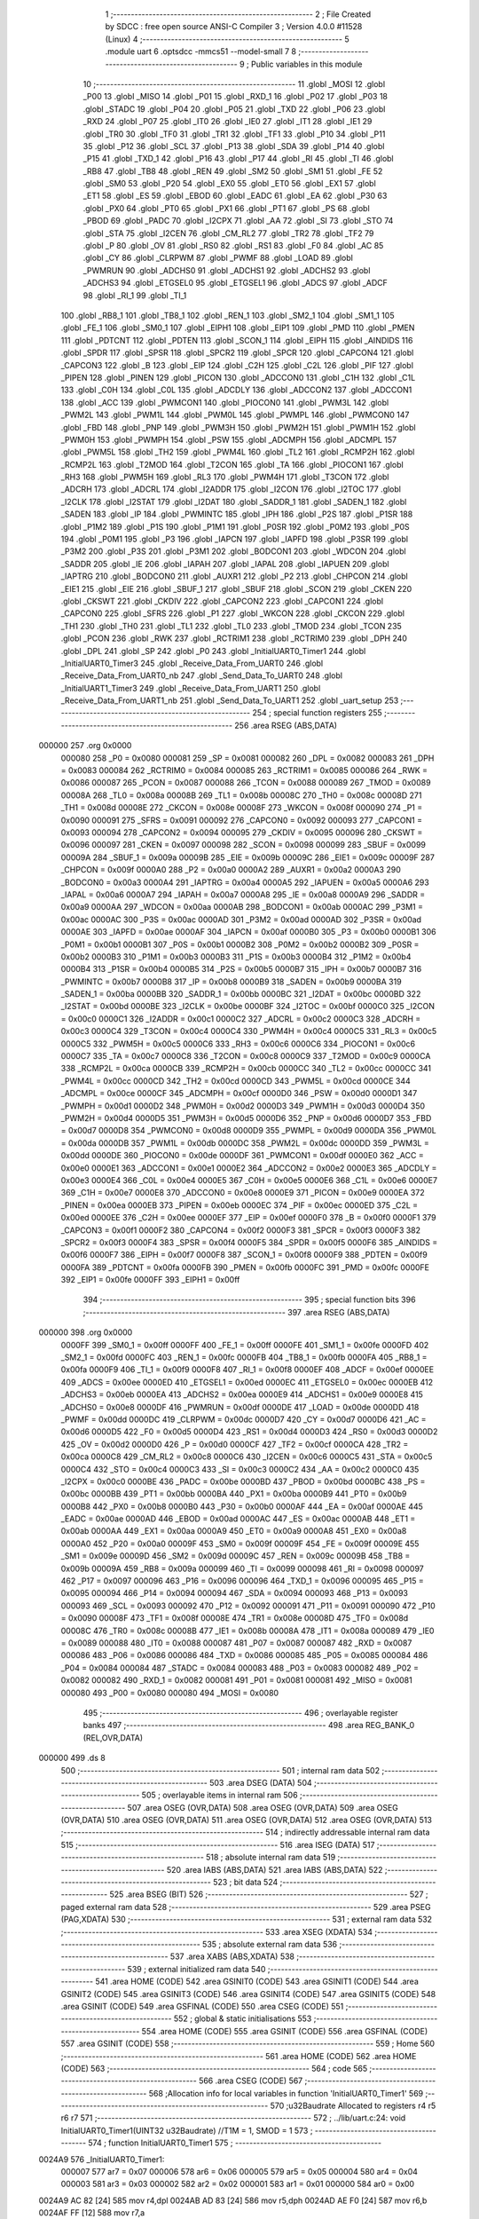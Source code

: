                                       1 ;--------------------------------------------------------
                                      2 ; File Created by SDCC : free open source ANSI-C Compiler
                                      3 ; Version 4.0.0 #11528 (Linux)
                                      4 ;--------------------------------------------------------
                                      5 	.module uart
                                      6 	.optsdcc -mmcs51 --model-small
                                      7 	
                                      8 ;--------------------------------------------------------
                                      9 ; Public variables in this module
                                     10 ;--------------------------------------------------------
                                     11 	.globl _MOSI
                                     12 	.globl _P00
                                     13 	.globl _MISO
                                     14 	.globl _P01
                                     15 	.globl _RXD_1
                                     16 	.globl _P02
                                     17 	.globl _P03
                                     18 	.globl _STADC
                                     19 	.globl _P04
                                     20 	.globl _P05
                                     21 	.globl _TXD
                                     22 	.globl _P06
                                     23 	.globl _RXD
                                     24 	.globl _P07
                                     25 	.globl _IT0
                                     26 	.globl _IE0
                                     27 	.globl _IT1
                                     28 	.globl _IE1
                                     29 	.globl _TR0
                                     30 	.globl _TF0
                                     31 	.globl _TR1
                                     32 	.globl _TF1
                                     33 	.globl _P10
                                     34 	.globl _P11
                                     35 	.globl _P12
                                     36 	.globl _SCL
                                     37 	.globl _P13
                                     38 	.globl _SDA
                                     39 	.globl _P14
                                     40 	.globl _P15
                                     41 	.globl _TXD_1
                                     42 	.globl _P16
                                     43 	.globl _P17
                                     44 	.globl _RI
                                     45 	.globl _TI
                                     46 	.globl _RB8
                                     47 	.globl _TB8
                                     48 	.globl _REN
                                     49 	.globl _SM2
                                     50 	.globl _SM1
                                     51 	.globl _FE
                                     52 	.globl _SM0
                                     53 	.globl _P20
                                     54 	.globl _EX0
                                     55 	.globl _ET0
                                     56 	.globl _EX1
                                     57 	.globl _ET1
                                     58 	.globl _ES
                                     59 	.globl _EBOD
                                     60 	.globl _EADC
                                     61 	.globl _EA
                                     62 	.globl _P30
                                     63 	.globl _PX0
                                     64 	.globl _PT0
                                     65 	.globl _PX1
                                     66 	.globl _PT1
                                     67 	.globl _PS
                                     68 	.globl _PBOD
                                     69 	.globl _PADC
                                     70 	.globl _I2CPX
                                     71 	.globl _AA
                                     72 	.globl _SI
                                     73 	.globl _STO
                                     74 	.globl _STA
                                     75 	.globl _I2CEN
                                     76 	.globl _CM_RL2
                                     77 	.globl _TR2
                                     78 	.globl _TF2
                                     79 	.globl _P
                                     80 	.globl _OV
                                     81 	.globl _RS0
                                     82 	.globl _RS1
                                     83 	.globl _F0
                                     84 	.globl _AC
                                     85 	.globl _CY
                                     86 	.globl _CLRPWM
                                     87 	.globl _PWMF
                                     88 	.globl _LOAD
                                     89 	.globl _PWMRUN
                                     90 	.globl _ADCHS0
                                     91 	.globl _ADCHS1
                                     92 	.globl _ADCHS2
                                     93 	.globl _ADCHS3
                                     94 	.globl _ETGSEL0
                                     95 	.globl _ETGSEL1
                                     96 	.globl _ADCS
                                     97 	.globl _ADCF
                                     98 	.globl _RI_1
                                     99 	.globl _TI_1
                                    100 	.globl _RB8_1
                                    101 	.globl _TB8_1
                                    102 	.globl _REN_1
                                    103 	.globl _SM2_1
                                    104 	.globl _SM1_1
                                    105 	.globl _FE_1
                                    106 	.globl _SM0_1
                                    107 	.globl _EIPH1
                                    108 	.globl _EIP1
                                    109 	.globl _PMD
                                    110 	.globl _PMEN
                                    111 	.globl _PDTCNT
                                    112 	.globl _PDTEN
                                    113 	.globl _SCON_1
                                    114 	.globl _EIPH
                                    115 	.globl _AINDIDS
                                    116 	.globl _SPDR
                                    117 	.globl _SPSR
                                    118 	.globl _SPCR2
                                    119 	.globl _SPCR
                                    120 	.globl _CAPCON4
                                    121 	.globl _CAPCON3
                                    122 	.globl _B
                                    123 	.globl _EIP
                                    124 	.globl _C2H
                                    125 	.globl _C2L
                                    126 	.globl _PIF
                                    127 	.globl _PIPEN
                                    128 	.globl _PINEN
                                    129 	.globl _PICON
                                    130 	.globl _ADCCON0
                                    131 	.globl _C1H
                                    132 	.globl _C1L
                                    133 	.globl _C0H
                                    134 	.globl _C0L
                                    135 	.globl _ADCDLY
                                    136 	.globl _ADCCON2
                                    137 	.globl _ADCCON1
                                    138 	.globl _ACC
                                    139 	.globl _PWMCON1
                                    140 	.globl _PIOCON0
                                    141 	.globl _PWM3L
                                    142 	.globl _PWM2L
                                    143 	.globl _PWM1L
                                    144 	.globl _PWM0L
                                    145 	.globl _PWMPL
                                    146 	.globl _PWMCON0
                                    147 	.globl _FBD
                                    148 	.globl _PNP
                                    149 	.globl _PWM3H
                                    150 	.globl _PWM2H
                                    151 	.globl _PWM1H
                                    152 	.globl _PWM0H
                                    153 	.globl _PWMPH
                                    154 	.globl _PSW
                                    155 	.globl _ADCMPH
                                    156 	.globl _ADCMPL
                                    157 	.globl _PWM5L
                                    158 	.globl _TH2
                                    159 	.globl _PWM4L
                                    160 	.globl _TL2
                                    161 	.globl _RCMP2H
                                    162 	.globl _RCMP2L
                                    163 	.globl _T2MOD
                                    164 	.globl _T2CON
                                    165 	.globl _TA
                                    166 	.globl _PIOCON1
                                    167 	.globl _RH3
                                    168 	.globl _PWM5H
                                    169 	.globl _RL3
                                    170 	.globl _PWM4H
                                    171 	.globl _T3CON
                                    172 	.globl _ADCRH
                                    173 	.globl _ADCRL
                                    174 	.globl _I2ADDR
                                    175 	.globl _I2CON
                                    176 	.globl _I2TOC
                                    177 	.globl _I2CLK
                                    178 	.globl _I2STAT
                                    179 	.globl _I2DAT
                                    180 	.globl _SADDR_1
                                    181 	.globl _SADEN_1
                                    182 	.globl _SADEN
                                    183 	.globl _IP
                                    184 	.globl _PWMINTC
                                    185 	.globl _IPH
                                    186 	.globl _P2S
                                    187 	.globl _P1SR
                                    188 	.globl _P1M2
                                    189 	.globl _P1S
                                    190 	.globl _P1M1
                                    191 	.globl _P0SR
                                    192 	.globl _P0M2
                                    193 	.globl _P0S
                                    194 	.globl _P0M1
                                    195 	.globl _P3
                                    196 	.globl _IAPCN
                                    197 	.globl _IAPFD
                                    198 	.globl _P3SR
                                    199 	.globl _P3M2
                                    200 	.globl _P3S
                                    201 	.globl _P3M1
                                    202 	.globl _BODCON1
                                    203 	.globl _WDCON
                                    204 	.globl _SADDR
                                    205 	.globl _IE
                                    206 	.globl _IAPAH
                                    207 	.globl _IAPAL
                                    208 	.globl _IAPUEN
                                    209 	.globl _IAPTRG
                                    210 	.globl _BODCON0
                                    211 	.globl _AUXR1
                                    212 	.globl _P2
                                    213 	.globl _CHPCON
                                    214 	.globl _EIE1
                                    215 	.globl _EIE
                                    216 	.globl _SBUF_1
                                    217 	.globl _SBUF
                                    218 	.globl _SCON
                                    219 	.globl _CKEN
                                    220 	.globl _CKSWT
                                    221 	.globl _CKDIV
                                    222 	.globl _CAPCON2
                                    223 	.globl _CAPCON1
                                    224 	.globl _CAPCON0
                                    225 	.globl _SFRS
                                    226 	.globl _P1
                                    227 	.globl _WKCON
                                    228 	.globl _CKCON
                                    229 	.globl _TH1
                                    230 	.globl _TH0
                                    231 	.globl _TL1
                                    232 	.globl _TL0
                                    233 	.globl _TMOD
                                    234 	.globl _TCON
                                    235 	.globl _PCON
                                    236 	.globl _RWK
                                    237 	.globl _RCTRIM1
                                    238 	.globl _RCTRIM0
                                    239 	.globl _DPH
                                    240 	.globl _DPL
                                    241 	.globl _SP
                                    242 	.globl _P0
                                    243 	.globl _InitialUART0_Timer1
                                    244 	.globl _InitialUART0_Timer3
                                    245 	.globl _Receive_Data_From_UART0
                                    246 	.globl _Receive_Data_From_UART0_nb
                                    247 	.globl _Send_Data_To_UART0
                                    248 	.globl _InitialUART1_Timer3
                                    249 	.globl _Receive_Data_From_UART1
                                    250 	.globl _Receive_Data_From_UART1_nb
                                    251 	.globl _Send_Data_To_UART1
                                    252 	.globl _uart_setup
                                    253 ;--------------------------------------------------------
                                    254 ; special function registers
                                    255 ;--------------------------------------------------------
                                    256 	.area RSEG    (ABS,DATA)
      000000                        257 	.org 0x0000
                           000080   258 _P0	=	0x0080
                           000081   259 _SP	=	0x0081
                           000082   260 _DPL	=	0x0082
                           000083   261 _DPH	=	0x0083
                           000084   262 _RCTRIM0	=	0x0084
                           000085   263 _RCTRIM1	=	0x0085
                           000086   264 _RWK	=	0x0086
                           000087   265 _PCON	=	0x0087
                           000088   266 _TCON	=	0x0088
                           000089   267 _TMOD	=	0x0089
                           00008A   268 _TL0	=	0x008a
                           00008B   269 _TL1	=	0x008b
                           00008C   270 _TH0	=	0x008c
                           00008D   271 _TH1	=	0x008d
                           00008E   272 _CKCON	=	0x008e
                           00008F   273 _WKCON	=	0x008f
                           000090   274 _P1	=	0x0090
                           000091   275 _SFRS	=	0x0091
                           000092   276 _CAPCON0	=	0x0092
                           000093   277 _CAPCON1	=	0x0093
                           000094   278 _CAPCON2	=	0x0094
                           000095   279 _CKDIV	=	0x0095
                           000096   280 _CKSWT	=	0x0096
                           000097   281 _CKEN	=	0x0097
                           000098   282 _SCON	=	0x0098
                           000099   283 _SBUF	=	0x0099
                           00009A   284 _SBUF_1	=	0x009a
                           00009B   285 _EIE	=	0x009b
                           00009C   286 _EIE1	=	0x009c
                           00009F   287 _CHPCON	=	0x009f
                           0000A0   288 _P2	=	0x00a0
                           0000A2   289 _AUXR1	=	0x00a2
                           0000A3   290 _BODCON0	=	0x00a3
                           0000A4   291 _IAPTRG	=	0x00a4
                           0000A5   292 _IAPUEN	=	0x00a5
                           0000A6   293 _IAPAL	=	0x00a6
                           0000A7   294 _IAPAH	=	0x00a7
                           0000A8   295 _IE	=	0x00a8
                           0000A9   296 _SADDR	=	0x00a9
                           0000AA   297 _WDCON	=	0x00aa
                           0000AB   298 _BODCON1	=	0x00ab
                           0000AC   299 _P3M1	=	0x00ac
                           0000AC   300 _P3S	=	0x00ac
                           0000AD   301 _P3M2	=	0x00ad
                           0000AD   302 _P3SR	=	0x00ad
                           0000AE   303 _IAPFD	=	0x00ae
                           0000AF   304 _IAPCN	=	0x00af
                           0000B0   305 _P3	=	0x00b0
                           0000B1   306 _P0M1	=	0x00b1
                           0000B1   307 _P0S	=	0x00b1
                           0000B2   308 _P0M2	=	0x00b2
                           0000B2   309 _P0SR	=	0x00b2
                           0000B3   310 _P1M1	=	0x00b3
                           0000B3   311 _P1S	=	0x00b3
                           0000B4   312 _P1M2	=	0x00b4
                           0000B4   313 _P1SR	=	0x00b4
                           0000B5   314 _P2S	=	0x00b5
                           0000B7   315 _IPH	=	0x00b7
                           0000B7   316 _PWMINTC	=	0x00b7
                           0000B8   317 _IP	=	0x00b8
                           0000B9   318 _SADEN	=	0x00b9
                           0000BA   319 _SADEN_1	=	0x00ba
                           0000BB   320 _SADDR_1	=	0x00bb
                           0000BC   321 _I2DAT	=	0x00bc
                           0000BD   322 _I2STAT	=	0x00bd
                           0000BE   323 _I2CLK	=	0x00be
                           0000BF   324 _I2TOC	=	0x00bf
                           0000C0   325 _I2CON	=	0x00c0
                           0000C1   326 _I2ADDR	=	0x00c1
                           0000C2   327 _ADCRL	=	0x00c2
                           0000C3   328 _ADCRH	=	0x00c3
                           0000C4   329 _T3CON	=	0x00c4
                           0000C4   330 _PWM4H	=	0x00c4
                           0000C5   331 _RL3	=	0x00c5
                           0000C5   332 _PWM5H	=	0x00c5
                           0000C6   333 _RH3	=	0x00c6
                           0000C6   334 _PIOCON1	=	0x00c6
                           0000C7   335 _TA	=	0x00c7
                           0000C8   336 _T2CON	=	0x00c8
                           0000C9   337 _T2MOD	=	0x00c9
                           0000CA   338 _RCMP2L	=	0x00ca
                           0000CB   339 _RCMP2H	=	0x00cb
                           0000CC   340 _TL2	=	0x00cc
                           0000CC   341 _PWM4L	=	0x00cc
                           0000CD   342 _TH2	=	0x00cd
                           0000CD   343 _PWM5L	=	0x00cd
                           0000CE   344 _ADCMPL	=	0x00ce
                           0000CF   345 _ADCMPH	=	0x00cf
                           0000D0   346 _PSW	=	0x00d0
                           0000D1   347 _PWMPH	=	0x00d1
                           0000D2   348 _PWM0H	=	0x00d2
                           0000D3   349 _PWM1H	=	0x00d3
                           0000D4   350 _PWM2H	=	0x00d4
                           0000D5   351 _PWM3H	=	0x00d5
                           0000D6   352 _PNP	=	0x00d6
                           0000D7   353 _FBD	=	0x00d7
                           0000D8   354 _PWMCON0	=	0x00d8
                           0000D9   355 _PWMPL	=	0x00d9
                           0000DA   356 _PWM0L	=	0x00da
                           0000DB   357 _PWM1L	=	0x00db
                           0000DC   358 _PWM2L	=	0x00dc
                           0000DD   359 _PWM3L	=	0x00dd
                           0000DE   360 _PIOCON0	=	0x00de
                           0000DF   361 _PWMCON1	=	0x00df
                           0000E0   362 _ACC	=	0x00e0
                           0000E1   363 _ADCCON1	=	0x00e1
                           0000E2   364 _ADCCON2	=	0x00e2
                           0000E3   365 _ADCDLY	=	0x00e3
                           0000E4   366 _C0L	=	0x00e4
                           0000E5   367 _C0H	=	0x00e5
                           0000E6   368 _C1L	=	0x00e6
                           0000E7   369 _C1H	=	0x00e7
                           0000E8   370 _ADCCON0	=	0x00e8
                           0000E9   371 _PICON	=	0x00e9
                           0000EA   372 _PINEN	=	0x00ea
                           0000EB   373 _PIPEN	=	0x00eb
                           0000EC   374 _PIF	=	0x00ec
                           0000ED   375 _C2L	=	0x00ed
                           0000EE   376 _C2H	=	0x00ee
                           0000EF   377 _EIP	=	0x00ef
                           0000F0   378 _B	=	0x00f0
                           0000F1   379 _CAPCON3	=	0x00f1
                           0000F2   380 _CAPCON4	=	0x00f2
                           0000F3   381 _SPCR	=	0x00f3
                           0000F3   382 _SPCR2	=	0x00f3
                           0000F4   383 _SPSR	=	0x00f4
                           0000F5   384 _SPDR	=	0x00f5
                           0000F6   385 _AINDIDS	=	0x00f6
                           0000F7   386 _EIPH	=	0x00f7
                           0000F8   387 _SCON_1	=	0x00f8
                           0000F9   388 _PDTEN	=	0x00f9
                           0000FA   389 _PDTCNT	=	0x00fa
                           0000FB   390 _PMEN	=	0x00fb
                           0000FC   391 _PMD	=	0x00fc
                           0000FE   392 _EIP1	=	0x00fe
                           0000FF   393 _EIPH1	=	0x00ff
                                    394 ;--------------------------------------------------------
                                    395 ; special function bits
                                    396 ;--------------------------------------------------------
                                    397 	.area RSEG    (ABS,DATA)
      000000                        398 	.org 0x0000
                           0000FF   399 _SM0_1	=	0x00ff
                           0000FF   400 _FE_1	=	0x00ff
                           0000FE   401 _SM1_1	=	0x00fe
                           0000FD   402 _SM2_1	=	0x00fd
                           0000FC   403 _REN_1	=	0x00fc
                           0000FB   404 _TB8_1	=	0x00fb
                           0000FA   405 _RB8_1	=	0x00fa
                           0000F9   406 _TI_1	=	0x00f9
                           0000F8   407 _RI_1	=	0x00f8
                           0000EF   408 _ADCF	=	0x00ef
                           0000EE   409 _ADCS	=	0x00ee
                           0000ED   410 _ETGSEL1	=	0x00ed
                           0000EC   411 _ETGSEL0	=	0x00ec
                           0000EB   412 _ADCHS3	=	0x00eb
                           0000EA   413 _ADCHS2	=	0x00ea
                           0000E9   414 _ADCHS1	=	0x00e9
                           0000E8   415 _ADCHS0	=	0x00e8
                           0000DF   416 _PWMRUN	=	0x00df
                           0000DE   417 _LOAD	=	0x00de
                           0000DD   418 _PWMF	=	0x00dd
                           0000DC   419 _CLRPWM	=	0x00dc
                           0000D7   420 _CY	=	0x00d7
                           0000D6   421 _AC	=	0x00d6
                           0000D5   422 _F0	=	0x00d5
                           0000D4   423 _RS1	=	0x00d4
                           0000D3   424 _RS0	=	0x00d3
                           0000D2   425 _OV	=	0x00d2
                           0000D0   426 _P	=	0x00d0
                           0000CF   427 _TF2	=	0x00cf
                           0000CA   428 _TR2	=	0x00ca
                           0000C8   429 _CM_RL2	=	0x00c8
                           0000C6   430 _I2CEN	=	0x00c6
                           0000C5   431 _STA	=	0x00c5
                           0000C4   432 _STO	=	0x00c4
                           0000C3   433 _SI	=	0x00c3
                           0000C2   434 _AA	=	0x00c2
                           0000C0   435 _I2CPX	=	0x00c0
                           0000BE   436 _PADC	=	0x00be
                           0000BD   437 _PBOD	=	0x00bd
                           0000BC   438 _PS	=	0x00bc
                           0000BB   439 _PT1	=	0x00bb
                           0000BA   440 _PX1	=	0x00ba
                           0000B9   441 _PT0	=	0x00b9
                           0000B8   442 _PX0	=	0x00b8
                           0000B0   443 _P30	=	0x00b0
                           0000AF   444 _EA	=	0x00af
                           0000AE   445 _EADC	=	0x00ae
                           0000AD   446 _EBOD	=	0x00ad
                           0000AC   447 _ES	=	0x00ac
                           0000AB   448 _ET1	=	0x00ab
                           0000AA   449 _EX1	=	0x00aa
                           0000A9   450 _ET0	=	0x00a9
                           0000A8   451 _EX0	=	0x00a8
                           0000A0   452 _P20	=	0x00a0
                           00009F   453 _SM0	=	0x009f
                           00009F   454 _FE	=	0x009f
                           00009E   455 _SM1	=	0x009e
                           00009D   456 _SM2	=	0x009d
                           00009C   457 _REN	=	0x009c
                           00009B   458 _TB8	=	0x009b
                           00009A   459 _RB8	=	0x009a
                           000099   460 _TI	=	0x0099
                           000098   461 _RI	=	0x0098
                           000097   462 _P17	=	0x0097
                           000096   463 _P16	=	0x0096
                           000096   464 _TXD_1	=	0x0096
                           000095   465 _P15	=	0x0095
                           000094   466 _P14	=	0x0094
                           000094   467 _SDA	=	0x0094
                           000093   468 _P13	=	0x0093
                           000093   469 _SCL	=	0x0093
                           000092   470 _P12	=	0x0092
                           000091   471 _P11	=	0x0091
                           000090   472 _P10	=	0x0090
                           00008F   473 _TF1	=	0x008f
                           00008E   474 _TR1	=	0x008e
                           00008D   475 _TF0	=	0x008d
                           00008C   476 _TR0	=	0x008c
                           00008B   477 _IE1	=	0x008b
                           00008A   478 _IT1	=	0x008a
                           000089   479 _IE0	=	0x0089
                           000088   480 _IT0	=	0x0088
                           000087   481 _P07	=	0x0087
                           000087   482 _RXD	=	0x0087
                           000086   483 _P06	=	0x0086
                           000086   484 _TXD	=	0x0086
                           000085   485 _P05	=	0x0085
                           000084   486 _P04	=	0x0084
                           000084   487 _STADC	=	0x0084
                           000083   488 _P03	=	0x0083
                           000082   489 _P02	=	0x0082
                           000082   490 _RXD_1	=	0x0082
                           000081   491 _P01	=	0x0081
                           000081   492 _MISO	=	0x0081
                           000080   493 _P00	=	0x0080
                           000080   494 _MOSI	=	0x0080
                                    495 ;--------------------------------------------------------
                                    496 ; overlayable register banks
                                    497 ;--------------------------------------------------------
                                    498 	.area REG_BANK_0	(REL,OVR,DATA)
      000000                        499 	.ds 8
                                    500 ;--------------------------------------------------------
                                    501 ; internal ram data
                                    502 ;--------------------------------------------------------
                                    503 	.area DSEG    (DATA)
                                    504 ;--------------------------------------------------------
                                    505 ; overlayable items in internal ram 
                                    506 ;--------------------------------------------------------
                                    507 	.area	OSEG    (OVR,DATA)
                                    508 	.area	OSEG    (OVR,DATA)
                                    509 	.area	OSEG    (OVR,DATA)
                                    510 	.area	OSEG    (OVR,DATA)
                                    511 	.area	OSEG    (OVR,DATA)
                                    512 	.area	OSEG    (OVR,DATA)
                                    513 ;--------------------------------------------------------
                                    514 ; indirectly addressable internal ram data
                                    515 ;--------------------------------------------------------
                                    516 	.area ISEG    (DATA)
                                    517 ;--------------------------------------------------------
                                    518 ; absolute internal ram data
                                    519 ;--------------------------------------------------------
                                    520 	.area IABS    (ABS,DATA)
                                    521 	.area IABS    (ABS,DATA)
                                    522 ;--------------------------------------------------------
                                    523 ; bit data
                                    524 ;--------------------------------------------------------
                                    525 	.area BSEG    (BIT)
                                    526 ;--------------------------------------------------------
                                    527 ; paged external ram data
                                    528 ;--------------------------------------------------------
                                    529 	.area PSEG    (PAG,XDATA)
                                    530 ;--------------------------------------------------------
                                    531 ; external ram data
                                    532 ;--------------------------------------------------------
                                    533 	.area XSEG    (XDATA)
                                    534 ;--------------------------------------------------------
                                    535 ; absolute external ram data
                                    536 ;--------------------------------------------------------
                                    537 	.area XABS    (ABS,XDATA)
                                    538 ;--------------------------------------------------------
                                    539 ; external initialized ram data
                                    540 ;--------------------------------------------------------
                                    541 	.area HOME    (CODE)
                                    542 	.area GSINIT0 (CODE)
                                    543 	.area GSINIT1 (CODE)
                                    544 	.area GSINIT2 (CODE)
                                    545 	.area GSINIT3 (CODE)
                                    546 	.area GSINIT4 (CODE)
                                    547 	.area GSINIT5 (CODE)
                                    548 	.area GSINIT  (CODE)
                                    549 	.area GSFINAL (CODE)
                                    550 	.area CSEG    (CODE)
                                    551 ;--------------------------------------------------------
                                    552 ; global & static initialisations
                                    553 ;--------------------------------------------------------
                                    554 	.area HOME    (CODE)
                                    555 	.area GSINIT  (CODE)
                                    556 	.area GSFINAL (CODE)
                                    557 	.area GSINIT  (CODE)
                                    558 ;--------------------------------------------------------
                                    559 ; Home
                                    560 ;--------------------------------------------------------
                                    561 	.area HOME    (CODE)
                                    562 	.area HOME    (CODE)
                                    563 ;--------------------------------------------------------
                                    564 ; code
                                    565 ;--------------------------------------------------------
                                    566 	.area CSEG    (CODE)
                                    567 ;------------------------------------------------------------
                                    568 ;Allocation info for local variables in function 'InitialUART0_Timer1'
                                    569 ;------------------------------------------------------------
                                    570 ;u32Baudrate               Allocated to registers r4 r5 r6 r7 
                                    571 ;------------------------------------------------------------
                                    572 ;	../lib/uart.c:24: void InitialUART0_Timer1(UINT32 u32Baudrate)    //T1M = 1, SMOD = 1
                                    573 ;	-----------------------------------------
                                    574 ;	 function InitialUART0_Timer1
                                    575 ;	-----------------------------------------
      0024A9                        576 _InitialUART0_Timer1:
                           000007   577 	ar7 = 0x07
                           000006   578 	ar6 = 0x06
                           000005   579 	ar5 = 0x05
                           000004   580 	ar4 = 0x04
                           000003   581 	ar3 = 0x03
                           000002   582 	ar2 = 0x02
                           000001   583 	ar1 = 0x01
                           000000   584 	ar0 = 0x00
      0024A9 AC 82            [24]  585 	mov	r4,dpl
      0024AB AD 83            [24]  586 	mov	r5,dph
      0024AD AE F0            [24]  587 	mov	r6,b
      0024AF FF               [12]  588 	mov	r7,a
                                    589 ;	../lib/uart.c:26: P06_Quasi_Mode;		//Setting UART pin as Quasi mode for transmit
      0024B0 53 B1 BF         [24]  590 	anl	_P0M1,#0xbf
      0024B3 53 B2 BF         [24]  591 	anl	_P0M2,#0xbf
                                    592 ;	../lib/uart.c:27: P07_Quasi_Mode;		//Setting UART pin as Quasi mode for transmit
      0024B6 53 B1 7F         [24]  593 	anl	_P0M1,#0x7f
      0024B9 53 B2 7F         [24]  594 	anl	_P0M2,#0x7f
                                    595 ;	../lib/uart.c:29: SCON = 0x50;     	//UART0 Mode1,REN=1,TI=1
      0024BC 75 98 50         [24]  596 	mov	_SCON,#0x50
                                    597 ;	../lib/uart.c:30: TMOD |= 0x20;    	//Timer1 Mode1
      0024BF 43 89 20         [24]  598 	orl	_TMOD,#0x20
                                    599 ;	../lib/uart.c:32: set_SMOD;        	//UART0 Double Rate Enable
      0024C2 43 87 80         [24]  600 	orl	_PCON,#0x80
                                    601 ;	../lib/uart.c:33: set_T1M;
      0024C5 43 8E 10         [24]  602 	orl	_CKCON,#0x10
                                    603 ;	../lib/uart.c:34: clr_BRCK;        	//Serial port 0 baud rate clock source = Timer1
      0024C8 53 C4 DF         [24]  604 	anl	_T3CON,#0xdf
                                    605 ;	../lib/uart.c:40: TH1 = 256 - (1037500/u32Baudrate);         		     /*16.6 MHz */
      0024CB 8C 6E            [24]  606 	mov	__divulong_PARM_2,r4
      0024CD 8D 6F            [24]  607 	mov	(__divulong_PARM_2 + 1),r5
      0024CF 8E 70            [24]  608 	mov	(__divulong_PARM_2 + 2),r6
      0024D1 8F 71            [24]  609 	mov	(__divulong_PARM_2 + 3),r7
      0024D3 90 D4 BC         [24]  610 	mov	dptr,#0xd4bc
      0024D6 75 F0 0F         [24]  611 	mov	b,#0x0f
      0024D9 E4               [12]  612 	clr	a
      0024DA 12 2A 85         [24]  613 	lcall	__divulong
      0024DD AC 82            [24]  614 	mov	r4,dpl
      0024DF C3               [12]  615 	clr	c
      0024E0 E4               [12]  616 	clr	a
      0024E1 9C               [12]  617 	subb	a,r4
      0024E2 F5 8D            [12]  618 	mov	_TH1,a
                                    619 ;	../lib/uart.c:42: set_TR1;
                                    620 ;	assignBit
      0024E4 D2 8E            [12]  621 	setb	_TR1
                                    622 ;	../lib/uart.c:43: set_TI;						//For printf function must setting TI = 1
                                    623 ;	assignBit
      0024E6 D2 99            [12]  624 	setb	_TI
                                    625 ;	../lib/uart.c:44: }
      0024E8 22               [24]  626 	ret
                                    627 ;------------------------------------------------------------
                                    628 ;Allocation info for local variables in function 'InitialUART0_Timer3'
                                    629 ;------------------------------------------------------------
                                    630 ;u32Baudrate               Allocated to registers r4 r5 r6 r7 
                                    631 ;------------------------------------------------------------
                                    632 ;	../lib/uart.c:46: void InitialUART0_Timer3(UINT32 u32Baudrate) //use timer3 as Baudrate generator
                                    633 ;	-----------------------------------------
                                    634 ;	 function InitialUART0_Timer3
                                    635 ;	-----------------------------------------
      0024E9                        636 _InitialUART0_Timer3:
      0024E9 AC 82            [24]  637 	mov	r4,dpl
      0024EB AD 83            [24]  638 	mov	r5,dph
      0024ED AE F0            [24]  639 	mov	r6,b
      0024EF FF               [12]  640 	mov	r7,a
                                    641 ;	../lib/uart.c:48: P06_Quasi_Mode;		//Setting UART pin as Quasi mode for transmit
      0024F0 53 B1 BF         [24]  642 	anl	_P0M1,#0xbf
      0024F3 53 B2 BF         [24]  643 	anl	_P0M2,#0xbf
                                    644 ;	../lib/uart.c:49: P07_Quasi_Mode;		//Setting UART pin as Quasi mode for transmit	
      0024F6 53 B1 7F         [24]  645 	anl	_P0M1,#0x7f
      0024F9 53 B2 7F         [24]  646 	anl	_P0M2,#0x7f
                                    647 ;	../lib/uart.c:51: SCON = 0x50;     //UART0 Mode1,REN=1,TI=1
      0024FC 75 98 50         [24]  648 	mov	_SCON,#0x50
                                    649 ;	../lib/uart.c:52: set_SMOD;        //UART0 Double Rate Enable
      0024FF 43 87 80         [24]  650 	orl	_PCON,#0x80
                                    651 ;	../lib/uart.c:53: T3CON &= 0xF8;   //T3PS2=0,T3PS1=0,T3PS0=0(Prescale=1)
      002502 53 C4 F8         [24]  652 	anl	_T3CON,#0xf8
                                    653 ;	../lib/uart.c:54: set_BRCK;        //UART0 baud rate clock source = Timer3
      002505 43 C4 20         [24]  654 	orl	_T3CON,#0x20
                                    655 ;	../lib/uart.c:61: RH3    = HIBYTE(65536 - (1037500/u32Baudrate)); 			/*16.6 MHz */
      002508 8C 6E            [24]  656 	mov	__divulong_PARM_2,r4
      00250A 8D 6F            [24]  657 	mov	(__divulong_PARM_2 + 1),r5
      00250C 8E 70            [24]  658 	mov	(__divulong_PARM_2 + 2),r6
      00250E 8F 71            [24]  659 	mov	(__divulong_PARM_2 + 3),r7
      002510 90 D4 BC         [24]  660 	mov	dptr,#0xd4bc
      002513 75 F0 0F         [24]  661 	mov	b,#0x0f
      002516 E4               [12]  662 	clr	a
      002517 12 2A 85         [24]  663 	lcall	__divulong
      00251A AC 82            [24]  664 	mov	r4,dpl
      00251C AD 83            [24]  665 	mov	r5,dph
      00251E AE F0            [24]  666 	mov	r6,b
      002520 FF               [12]  667 	mov	r7,a
      002521 E4               [12]  668 	clr	a
      002522 C3               [12]  669 	clr	c
      002523 9C               [12]  670 	subb	a,r4
      002524 E4               [12]  671 	clr	a
      002525 9D               [12]  672 	subb	a,r5
      002526 F9               [12]  673 	mov	r1,a
      002527 74 01            [12]  674 	mov	a,#0x01
      002529 9E               [12]  675 	subb	a,r6
      00252A E4               [12]  676 	clr	a
      00252B 9F               [12]  677 	subb	a,r7
      00252C 89 C6            [24]  678 	mov	_RH3,r1
                                    679 ;	../lib/uart.c:62: RL3    = LOBYTE(65536 - (1037500/u32Baudrate)); 			/*16.6 MHz */
      00252E C3               [12]  680 	clr	c
      00252F E4               [12]  681 	clr	a
      002530 9C               [12]  682 	subb	a,r4
      002531 FC               [12]  683 	mov	r4,a
      002532 8C C5            [24]  684 	mov	_RL3,r4
                                    685 ;	../lib/uart.c:64: set_TR3;         //Trigger Timer3
      002534 43 C4 08         [24]  686 	orl	_T3CON,#0x08
                                    687 ;	../lib/uart.c:65: set_TI;					 //For printf function must setting TI = 1
                                    688 ;	assignBit
      002537 D2 99            [12]  689 	setb	_TI
                                    690 ;	../lib/uart.c:66: }
      002539 22               [24]  691 	ret
                                    692 ;------------------------------------------------------------
                                    693 ;Allocation info for local variables in function 'Receive_Data_From_UART0'
                                    694 ;------------------------------------------------------------
                                    695 ;c                         Allocated to registers 
                                    696 ;------------------------------------------------------------
                                    697 ;	../lib/uart.c:68: UINT8 Receive_Data_From_UART0(void)
                                    698 ;	-----------------------------------------
                                    699 ;	 function Receive_Data_From_UART0
                                    700 ;	-----------------------------------------
      00253A                        701 _Receive_Data_From_UART0:
                                    702 ;	../lib/uart.c:72: while (!RI);
      00253A                        703 00101$:
      00253A 30 98 FD         [24]  704 	jnb	_RI,00101$
                                    705 ;	../lib/uart.c:73: c = SBUF;
      00253D 85 99 82         [24]  706 	mov	dpl,_SBUF
                                    707 ;	../lib/uart.c:74: RI = 0;
                                    708 ;	assignBit
      002540 C2 98            [12]  709 	clr	_RI
                                    710 ;	../lib/uart.c:75: return (c);
                                    711 ;	../lib/uart.c:76: }
      002542 22               [24]  712 	ret
                                    713 ;------------------------------------------------------------
                                    714 ;Allocation info for local variables in function 'Receive_Data_From_UART0_nb'
                                    715 ;------------------------------------------------------------
                                    716 ;apu8Tmp                   Allocated to registers r5 r6 r7 
                                    717 ;------------------------------------------------------------
                                    718 ;	../lib/uart.c:78: UINT8 Receive_Data_From_UART0_nb(UINT8 * apu8Tmp)
                                    719 ;	-----------------------------------------
                                    720 ;	 function Receive_Data_From_UART0_nb
                                    721 ;	-----------------------------------------
      002543                        722 _Receive_Data_From_UART0_nb:
      002543 AD 82            [24]  723 	mov	r5,dpl
      002545 AE 83            [24]  724 	mov	r6,dph
      002547 AF F0            [24]  725 	mov	r7,b
                                    726 ;	../lib/uart.c:80: if (RI) {
      002549 30 98 11         [24]  727 	jnb	_RI,00102$
                                    728 ;	../lib/uart.c:81: *apu8Tmp = SBUF;
      00254C 8D 82            [24]  729 	mov	dpl,r5
      00254E 8E 83            [24]  730 	mov	dph,r6
      002550 8F F0            [24]  731 	mov	b,r7
      002552 E5 99            [12]  732 	mov	a,_SBUF
      002554 12 2B 2D         [24]  733 	lcall	__gptrput
                                    734 ;	../lib/uart.c:82: RI = 0;
                                    735 ;	assignBit
      002557 C2 98            [12]  736 	clr	_RI
                                    737 ;	../lib/uart.c:83: return 1;
      002559 75 82 01         [24]  738 	mov	dpl,#0x01
      00255C 22               [24]  739 	ret
      00255D                        740 00102$:
                                    741 ;	../lib/uart.c:85: return 0;
      00255D 75 82 00         [24]  742 	mov	dpl,#0x00
                                    743 ;	../lib/uart.c:86: }
      002560 22               [24]  744 	ret
                                    745 ;------------------------------------------------------------
                                    746 ;Allocation info for local variables in function 'Send_Data_To_UART0'
                                    747 ;------------------------------------------------------------
                                    748 ;c                         Allocated to registers r7 
                                    749 ;------------------------------------------------------------
                                    750 ;	../lib/uart.c:88: void Send_Data_To_UART0 (UINT8 c)
                                    751 ;	-----------------------------------------
                                    752 ;	 function Send_Data_To_UART0
                                    753 ;	-----------------------------------------
      002561                        754 _Send_Data_To_UART0:
      002561 AF 82            [24]  755 	mov	r7,dpl
                                    756 ;	../lib/uart.c:90: TI = 0;
                                    757 ;	assignBit
      002563 C2 99            [12]  758 	clr	_TI
                                    759 ;	../lib/uart.c:91: SBUF = c;
      002565 8F 99            [24]  760 	mov	_SBUF,r7
                                    761 ;	../lib/uart.c:92: while(TI==0);
      002567                        762 00101$:
      002567 30 99 FD         [24]  763 	jnb	_TI,00101$
                                    764 ;	../lib/uart.c:93: }
      00256A 22               [24]  765 	ret
                                    766 ;------------------------------------------------------------
                                    767 ;Allocation info for local variables in function 'InitialUART1_Timer3'
                                    768 ;------------------------------------------------------------
                                    769 ;u32Baudrate               Allocated to registers r4 r5 r6 r7 
                                    770 ;------------------------------------------------------------
                                    771 ;	../lib/uart.c:106: void InitialUART1_Timer3(UINT32 u32Baudrate) //use timer3 as Baudrate generator
                                    772 ;	-----------------------------------------
                                    773 ;	 function InitialUART1_Timer3
                                    774 ;	-----------------------------------------
      00256B                        775 _InitialUART1_Timer3:
      00256B AC 82            [24]  776 	mov	r4,dpl
      00256D AD 83            [24]  777 	mov	r5,dph
      00256F AE F0            [24]  778 	mov	r6,b
      002571 FF               [12]  779 	mov	r7,a
                                    780 ;	../lib/uart.c:108: P02_Quasi_Mode;		//Setting UART pin as Quasi mode for transmit
      002572 53 B1 FB         [24]  781 	anl	_P0M1,#0xfb
      002575 53 B2 FB         [24]  782 	anl	_P0M2,#0xfb
                                    783 ;	../lib/uart.c:109: P16_Quasi_Mode;		//Setting UART pin as Quasi mode for transmit
      002578 53 B3 BF         [24]  784 	anl	_P1M1,#0xbf
      00257B 53 B4 BF         [24]  785 	anl	_P1M2,#0xbf
                                    786 ;	../lib/uart.c:112: SCON_1 = 0x58;   	//UART1 Mode1,REN_1=1,TI_1=1 TB8=1
      00257E 75 F8 58         [24]  787 	mov	_SCON_1,#0x58
                                    788 ;	../lib/uart.c:113: T3CON = 0x08;   	//T3PS2=0,T3PS1=0,T3PS0=0(Prescale=1), UART1 in MODE 1
      002581 75 C4 08         [24]  789 	mov	_T3CON,#0x08
                                    790 ;	../lib/uart.c:114: clr_BRCK;
      002584 53 C4 DF         [24]  791 	anl	_T3CON,#0xdf
                                    792 ;	../lib/uart.c:121: RH3    = HIBYTE(65536 - (1037500/u32Baudrate));  			/*16.6 MHz */
      002587 8C 6E            [24]  793 	mov	__divulong_PARM_2,r4
      002589 8D 6F            [24]  794 	mov	(__divulong_PARM_2 + 1),r5
      00258B 8E 70            [24]  795 	mov	(__divulong_PARM_2 + 2),r6
      00258D 8F 71            [24]  796 	mov	(__divulong_PARM_2 + 3),r7
      00258F 90 D4 BC         [24]  797 	mov	dptr,#0xd4bc
      002592 75 F0 0F         [24]  798 	mov	b,#0x0f
      002595 E4               [12]  799 	clr	a
      002596 12 2A 85         [24]  800 	lcall	__divulong
      002599 AC 82            [24]  801 	mov	r4,dpl
      00259B AD 83            [24]  802 	mov	r5,dph
      00259D AE F0            [24]  803 	mov	r6,b
      00259F FF               [12]  804 	mov	r7,a
      0025A0 E4               [12]  805 	clr	a
      0025A1 C3               [12]  806 	clr	c
      0025A2 9C               [12]  807 	subb	a,r4
      0025A3 E4               [12]  808 	clr	a
      0025A4 9D               [12]  809 	subb	a,r5
      0025A5 F9               [12]  810 	mov	r1,a
      0025A6 74 01            [12]  811 	mov	a,#0x01
      0025A8 9E               [12]  812 	subb	a,r6
      0025A9 E4               [12]  813 	clr	a
      0025AA 9F               [12]  814 	subb	a,r7
      0025AB 89 C6            [24]  815 	mov	_RH3,r1
                                    816 ;	../lib/uart.c:122: RL3    = LOBYTE(65536 - (1037500/u32Baudrate));				/*16.6 MHz */
      0025AD C3               [12]  817 	clr	c
      0025AE E4               [12]  818 	clr	a
      0025AF 9C               [12]  819 	subb	a,r4
      0025B0 FC               [12]  820 	mov	r4,a
      0025B1 8C C5            [24]  821 	mov	_RL3,r4
                                    822 ;	../lib/uart.c:124: set_TR3;         //Trigger Timer3
      0025B3 43 C4 08         [24]  823 	orl	_T3CON,#0x08
                                    824 ;	../lib/uart.c:125: }
      0025B6 22               [24]  825 	ret
                                    826 ;------------------------------------------------------------
                                    827 ;Allocation info for local variables in function 'Receive_Data_From_UART1'
                                    828 ;------------------------------------------------------------
                                    829 ;c                         Allocated to registers 
                                    830 ;------------------------------------------------------------
                                    831 ;	../lib/uart.c:127: UINT8 Receive_Data_From_UART1(void)
                                    832 ;	-----------------------------------------
                                    833 ;	 function Receive_Data_From_UART1
                                    834 ;	-----------------------------------------
      0025B7                        835 _Receive_Data_From_UART1:
                                    836 ;	../lib/uart.c:131: while (!RI_1);
      0025B7                        837 00101$:
      0025B7 30 F8 FD         [24]  838 	jnb	_RI_1,00101$
                                    839 ;	../lib/uart.c:132: c = SBUF_1;
      0025BA 85 9A 82         [24]  840 	mov	dpl,_SBUF_1
                                    841 ;	../lib/uart.c:133: RI_1 = 0;
                                    842 ;	assignBit
      0025BD C2 F8            [12]  843 	clr	_RI_1
                                    844 ;	../lib/uart.c:134: return (c);
                                    845 ;	../lib/uart.c:135: }
      0025BF 22               [24]  846 	ret
                                    847 ;------------------------------------------------------------
                                    848 ;Allocation info for local variables in function 'Receive_Data_From_UART1_nb'
                                    849 ;------------------------------------------------------------
                                    850 ;apu8Tmp                   Allocated to registers r5 r6 r7 
                                    851 ;------------------------------------------------------------
                                    852 ;	../lib/uart.c:137: UINT8 Receive_Data_From_UART1_nb(UINT8 * apu8Tmp)
                                    853 ;	-----------------------------------------
                                    854 ;	 function Receive_Data_From_UART1_nb
                                    855 ;	-----------------------------------------
      0025C0                        856 _Receive_Data_From_UART1_nb:
      0025C0 AD 82            [24]  857 	mov	r5,dpl
      0025C2 AE 83            [24]  858 	mov	r6,dph
      0025C4 AF F0            [24]  859 	mov	r7,b
                                    860 ;	../lib/uart.c:139: if (RI_1) {
      0025C6 30 F8 11         [24]  861 	jnb	_RI_1,00102$
                                    862 ;	../lib/uart.c:140: *apu8Tmp = SBUF_1;
      0025C9 8D 82            [24]  863 	mov	dpl,r5
      0025CB 8E 83            [24]  864 	mov	dph,r6
      0025CD 8F F0            [24]  865 	mov	b,r7
      0025CF E5 9A            [12]  866 	mov	a,_SBUF_1
      0025D1 12 2B 2D         [24]  867 	lcall	__gptrput
                                    868 ;	../lib/uart.c:141: RI_1 = 0;
                                    869 ;	assignBit
      0025D4 C2 F8            [12]  870 	clr	_RI_1
                                    871 ;	../lib/uart.c:142: return 1;
      0025D6 75 82 01         [24]  872 	mov	dpl,#0x01
      0025D9 22               [24]  873 	ret
      0025DA                        874 00102$:
                                    875 ;	../lib/uart.c:144: return 0;
      0025DA 75 82 00         [24]  876 	mov	dpl,#0x00
                                    877 ;	../lib/uart.c:145: }
      0025DD 22               [24]  878 	ret
                                    879 ;------------------------------------------------------------
                                    880 ;Allocation info for local variables in function 'Send_Data_To_UART1'
                                    881 ;------------------------------------------------------------
                                    882 ;c                         Allocated to registers r7 
                                    883 ;------------------------------------------------------------
                                    884 ;	../lib/uart.c:147: void Send_Data_To_UART1 (UINT8 c)
                                    885 ;	-----------------------------------------
                                    886 ;	 function Send_Data_To_UART1
                                    887 ;	-----------------------------------------
      0025DE                        888 _Send_Data_To_UART1:
      0025DE AF 82            [24]  889 	mov	r7,dpl
                                    890 ;	../lib/uart.c:149: TI_1 = 0;
                                    891 ;	assignBit
      0025E0 C2 F9            [12]  892 	clr	_TI_1
                                    893 ;	../lib/uart.c:150: SBUF_1 = c;
      0025E2 8F 9A            [24]  894 	mov	_SBUF_1,r7
                                    895 ;	../lib/uart.c:151: while(TI_1==0);
      0025E4                        896 00101$:
      0025E4 30 F9 FD         [24]  897 	jnb	_TI_1,00101$
                                    898 ;	../lib/uart.c:152: }
      0025E7 22               [24]  899 	ret
                                    900 ;------------------------------------------------------------
                                    901 ;Allocation info for local variables in function 'uart_setup'
                                    902 ;------------------------------------------------------------
                                    903 ;	../lib/uart.c:154: void uart_setup() 
                                    904 ;	-----------------------------------------
                                    905 ;	 function uart_setup
                                    906 ;	-----------------------------------------
      0025E8                        907 _uart_setup:
                                    908 ;	../lib/uart.c:159: InitialUART0_Timer1(57600);
      0025E8 90 E1 00         [24]  909 	mov	dptr,#0xe100
      0025EB E4               [12]  910 	clr	a
      0025EC F5 F0            [12]  911 	mov	b,a
      0025EE 12 24 A9         [24]  912 	lcall	_InitialUART0_Timer1
                                    913 ;	../lib/uart.c:160: InitialUART1_Timer3(115200);
      0025F1 90 C2 00         [24]  914 	mov	dptr,#0xc200
      0025F4 75 F0 01         [24]  915 	mov	b,#0x01
      0025F7 E4               [12]  916 	clr	a
      0025F8 12 25 6B         [24]  917 	lcall	_InitialUART1_Timer3
                                    918 ;	../lib/uart.c:161: clr_TI;
                                    919 ;	assignBit
      0025FB C2 99            [12]  920 	clr	_TI
                                    921 ;	../lib/uart.c:162: clr_TI_1;
                                    922 ;	assignBit
      0025FD C2 F9            [12]  923 	clr	_TI_1
                                    924 ;	../lib/uart.c:163: set_ES;
                                    925 ;	assignBit
      0025FF D2 AC            [12]  926 	setb	_ES
                                    927 ;	../lib/uart.c:164: set_EA;
                                    928 ;	assignBit
      002601 D2 AF            [12]  929 	setb	_EA
                                    930 ;	../lib/uart.c:165: }
      002603 22               [24]  931 	ret
                                    932 	.area CSEG    (CODE)
                                    933 	.area CONST   (CODE)
                                    934 	.area CABS    (ABS,CODE)
